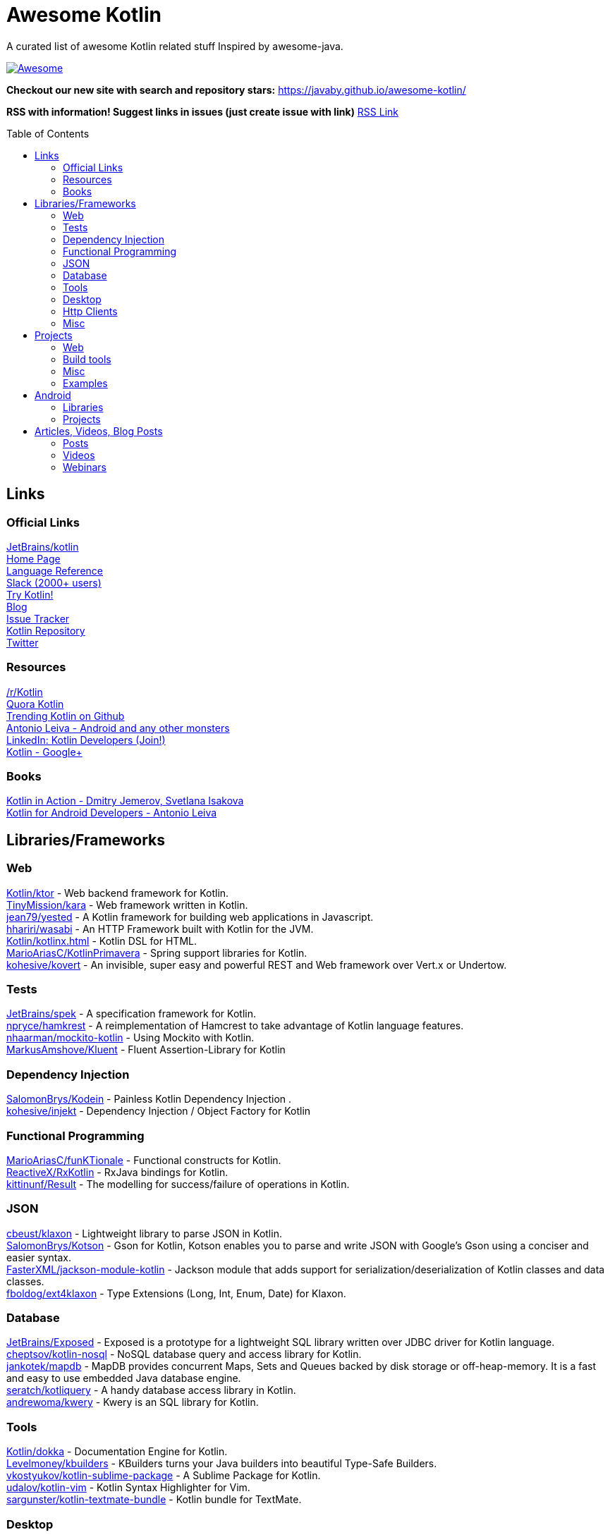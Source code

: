 
= Awesome Kotlin
:hardbreaks:
:toc:
:toc-placement!:

A curated list of awesome Kotlin related stuff Inspired by awesome-java.

image::https://cdn.rawgit.com/sindresorhus/awesome/d7305f38d29fed78fa85652e3a63e154dd8e8829/media/badge.svg[Awesome, link="https://github.com/sindresorhus/awesome"]

*Checkout our new site with search and repository stars:* https://javaby.github.io/awesome-kotlin/[https://javaby.github.io/awesome-kotlin/]

*RSS with information! Suggest links in issues (just create issue with link)* https://javaby.github.io/awesome-kotlin/rss.xml[RSS Link]

toc::[]

== Links
=== Official Links
https://github.com/JetBrains/kotlin[JetBrains/kotlin^] 
http://kotlinlang.org/[Home Page^] 
http://kotlinlang.org/docs/reference/[Language Reference^] 
http://kotlinslackin.herokuapp.com/[Slack (2000+ users)^] 
http://try.kotlinlang.org/[Try Kotlin!^] 
http://blog.jetbrains.com/kotlin/[Blog^] 
http://youtrack.jetbrains.com/issues/KT[Issue Tracker^] 
https://github.com/jetbrains/kotlin[Kotlin Repository^] 
https://twitter.com/kotlin[Twitter^] 

=== Resources
https://www.reddit.com/r/Kotlin/[/r/Kotlin^] 
https://www.quora.com/Kotlin?share=1[Quora Kotlin^] 
https://github.com/trending?l=kotlin[Trending Kotlin on Github^] 
http://antonioleiva.com/[Antonio Leiva - Android and any other monsters^] 
https://www.linkedin.com/topic/group/kotlin-developers?gid=7417237[LinkedIn: Kotlin Developers (Join!)^] 
https://plus.google.com/communities/104597899765146112928[Kotlin - Google+^] 

=== Books
https://manning.com/books/kotlin-in-action[Kotlin in Action - Dmitry Jemerov, Svetlana Isakova^] 
https://leanpub.com/kotlin-for-android-developers[Kotlin for Android Developers - Antonio Leiva^] 


== Libraries/Frameworks
=== Web
https://github.com/Kotlin/ktor[Kotlin/ktor^] - Web backend framework for Kotlin.
https://github.com/TinyMission/kara[TinyMission/kara^] - Web framework written in Kotlin.
https://github.com/jean79/yested[jean79/yested^] - A Kotlin framework for building web applications in Javascript.
https://github.com/hhariri/wasabi[hhariri/wasabi^] - An HTTP Framework built with Kotlin for the JVM.
https://github.com/Kotlin/kotlinx.html[Kotlin/kotlinx.html^] - Kotlin DSL for HTML.
https://github.com/MarioAriasC/KotlinPrimavera[MarioAriasC/KotlinPrimavera^] - Spring support libraries for Kotlin.
https://github.com/kohesive/kovert[kohesive/kovert^] - An invisible, super easy and powerful REST and Web framework over Vert.x or Undertow.

=== Tests
https://github.com/JetBrains/spek[JetBrains/spek^] - A specification framework for Kotlin.
https://github.com/npryce/hamkrest[npryce/hamkrest^] - A reimplementation of Hamcrest to take advantage of Kotlin language features.
https://github.com/nhaarman/mockito-kotlin[nhaarman/mockito-kotlin^] - Using Mockito with Kotlin.
https://github.com/MarkusAmshove/Kluent[MarkusAmshove/Kluent^] - Fluent Assertion-Library for Kotlin

=== Dependency Injection
https://github.com/SalomonBrys/Kodein[SalomonBrys/Kodein^] - Painless Kotlin Dependency Injection .
https://github.com/kohesive/injekt[kohesive/injekt^] - Dependency Injection / Object Factory for Kotlin

=== Functional Programming
https://github.com/MarioAriasC/funKTionale[MarioAriasC/funKTionale^] - Functional constructs for Kotlin.
https://github.com/ReactiveX/RxKotlin[ReactiveX/RxKotlin^] - RxJava bindings for Kotlin.
https://github.com/kittinunf/Result[kittinunf/Result^] - The modelling for success/failure of operations in Kotlin.

=== JSON
https://github.com/cbeust/klaxon[cbeust/klaxon^] - Lightweight library to parse JSON in Kotlin.
https://github.com/SalomonBrys/Kotson[SalomonBrys/Kotson^] - Gson for Kotlin, Kotson enables you to parse and write JSON with Google's Gson using a conciser and easier syntax.
https://github.com/FasterXML/jackson-module-kotlin[FasterXML/jackson-module-kotlin^] - Jackson module that adds support for serialization/deserialization of Kotlin classes and data classes.
https://github.com/fboldog/ext4klaxon[fboldog/ext4klaxon^] - Type Extensions (Long, Int, Enum, Date) for Klaxon.

=== Database
https://github.com/JetBrains/Exposed[JetBrains/Exposed^] - Exposed is a prototype for a lightweight SQL library written over JDBC driver for Kotlin language.
https://github.com/cheptsov/kotlin-nosql[cheptsov/kotlin-nosql^] - NoSQL database query and access library for Kotlin.
https://github.com/jankotek/mapdb/tree/mapdb3[jankotek/mapdb^] - MapDB provides concurrent Maps, Sets and Queues backed by disk storage or off-heap-memory. It is a fast and easy to use embedded Java database engine.
https://github.com/seratch/kotliquery[seratch/kotliquery^] - A handy database access library in Kotlin.
https://github.com/andrewoma/kwery[andrewoma/kwery^] - Kwery is an SQL library for Kotlin.

=== Tools
https://github.com/Kotlin/dokka[Kotlin/dokka^] - Documentation Engine for Kotlin.
https://github.com/Levelmoney/kbuilders[Levelmoney/kbuilders^] - KBuilders turns your Java builders into beautiful Type-Safe Builders.
https://github.com/vkostyukov/kotlin-sublime-package[vkostyukov/kotlin-sublime-package^] - A Sublime Package for Kotlin.
https://github.com/udalov/kotlin-vim[udalov/kotlin-vim^] - Kotlin Syntax Highlighter for Vim.
https://github.com/sargunster/kotlin-textmate-bundle[sargunster/kotlin-textmate-bundle^] - Kotlin bundle for TextMate.

=== Desktop
https://github.com/edvin/tornadofx[edvin/tornadofx^] - Lightweight JavaFX Framework for Kotlin/
https://github.com/griffon/griffon-kotlin-plugin[griffon/griffon-kotlin-plugin^] - Griffon Support

=== Http Clients
https://github.com/kittinunf/Fuel[kittinunf/Fuel^] - The easiest HTTP networking library for Kotlin/Android.
https://github.com/jkcclemens/khttp[jkcclemens/khttp^] - Kotlin HTTP requests library.

=== Misc
https://github.com/Kotlin/kotlinx.reflect.lite[Kotlin/kotlinx.reflect.lite^] - Lightweight library allowing to introspect basic stuff about Kotlin symbols.
https://github.com/puniverse/quasar/tree/master/quasar-kotlin[puniverse/quasar^] - Fibers, Channels and Actors for the JVM.
https://github.com/MehdiK/Humanizer.jvm[MehdiK/Humanizer.jvm^] - Humanizer.jvm meets all your jvm needs for manipulating and displaying strings, enums, dates, times, timespans, numbers and quantities.
https://github.com/mplatvoet/kovenant[mplatvoet/kovenant^] - Promises for Kotlin and Android
https://github.com/klutter/klutter[klutter/klutter^] - A mix of random small libraries for Kotlin, the smallest reside here until big enough for their own repository.
https://github.com/kohesive/solr-undertow[kohesive/solr-undertow^] - Solr Standalone Tiny and High performant server.
https://github.com/leprosus/kotlin-hashids[leprosus/kotlin-hashids^] - Library that generates short, unique, non-sequential hashes from numbers.
https://github.com/mplatvoet/progress[mplatvoet/progress^] - Progress for Kotlin.
https://github.com/leprosus/kotlin-cli[leprosus/kotlin-cli^] - Kotlin-CLI - command line interface options parser for Kotlin.
https://github.com/sargunster/CakeParse[sargunster/CakeParse^] - Simple parser combinator library for Kotlin.


== Projects
=== Web
https://github.com/ssoudan/ktSpringTest[ssoudan/ktSpringTest^] - Basic Spring Boot app in Kotlin.
https://github.com/IRus/kotlin-dev-proxy[IRus/kotlin-dev-proxy^] - Simple server for proxy requests and host static files written in Kotlin, Spark Java and Apache HttpClient.

=== Build tools
https://github.com/cbeust/kobalt[cbeust/kobalt^] - Build system inspired by Gradle.

=== Misc
https://github.com/brikk/brikk[brikk/brikk^] - Brikk dependency manager (Kotlin, KotlinJS, Java, ...).

=== Examples
https://github.com/Kotlin/kotlin-koans[Kotlin/kotlin-koans^] - Kotlin Koans are a series of exercises to get you familiar with the Kotlin Syntax.
https://github.com/JetBrains/swot[JetBrains/swot^] - Identify email addresses or domains names that belong to colleges or universities. Help automate the process of approving or rejecting academic discounts.
https://github.com/robfletcher/midcentury-ipsum[robfletcher/midcentury-ipsum^] - Swingin’ filler text for your jet-age web page.
https://github.com/robfletcher/lazybones-kotlin[robfletcher/lazybones-kotlin^] - The Lazybones app migrated to Kotlin as a learning exercise.
https://github.com/wangjiegulu/KotlinAndroidSample[wangjiegulu/KotlinAndroidSample^] - Android sample with kotlin.


== Android
=== Libraries
https://github.com/JetBrains/anko[JetBrains/anko^] - Pleasant Android application development.
https://github.com/JakeWharton/kotterknife[JakeWharton/kotterknife^] - View injection library for Android
https://github.com/nsk-mironov/kotlin-jetpack[nsk-mironov/kotlin-jetpack^] - A collection of useful extension methods for Android.
https://github.com/pawegio/KAndroid[pawegio/KAndroid^] - Kotlin library for Android providing useful extensions to eliminate boilerplate code.
https://github.com/chibatching/Kotpref[chibatching/Kotpref^] - Android SharedPreference delegation for Kotlin.
https://github.com/TouK/bubble[TouK/bubble^] - Library for obtaining screen orientation when orientation is blocked in AndroidManifest.
https://github.com/ragunathjawahar/kaffeine[ragunathjawahar/kaffeine^] - Kaffeine is a Kotlin-flavored Android library for accelerating development.
https://github.com/mcxiaoke/kotlin-koi[mcxiaoke/kotlin-koi^] - Koi, a lightweight kotlin library for Android Development.
https://github.com/BennyWang/KBinding[BennyWang/KBinding^] - Android View Model binding framework write in kotlin, base on anko, simple but powerful.

=== Projects
https://github.com/antoniolg/Bandhook-Kotlin[antoniolg/Bandhook-Kotlin^] - A showcase music app for Android entirely written using Kotlin language.
https://github.com/damianpetla/kotlin-dagger-example[damianpetla/kotlin-dagger-example^] - Example of Android project showing integration with Kotlin and Dagger 2.
https://github.com/dodyg/AndroidRivers[dodyg/AndroidRivers^] - RSS Readers for Android.
https://github.com/MakinGiants/android_banjo_tuner[MakinGiants/android_banjo_tuner^] - App that plays sounds helping to tune a brazilian banjo.


== Articles, Videos, Blog Posts
=== Posts
http://jamie.mccrindle.org/2013/01/exploring-kotlin-standard-library-part-1.html[Exploring the Kotlin Standard Library^] - Jan 22, 2013
http://zeroturnaround.com/rebellabs/the-adventurous-developers-guide-to-jvm-languages-kotlin/[The Adventurous Developer’s Guide to JVM languages – Kotlin^] - Jan 23, 2013
http://www.oracle.com/technetwork/articles/java/breslav-1932170.html[The Advent of Kotlin: A Conversation with JetBrains' Andrey Breslav^] - Apr 02, 2013
http://alexshabanov.com/category/languages/kotlin/[Non-trivial constructors in Kotlin^] - Dec 01, 2014
http://blog.paralleluniverse.co/2015/06/04/quasar-kotlin/[Quasar and Kotlin – a Powerful Match^] - Jun 04, 2015
https://medium.com/@octskyward/why-kotlin-is-my-next-programming-language-c25c001e26e3[Why Kotlin is my next programming language^] - Jul 06, 2015
http://blog.zuehlke.com/en/android-kotlin/[Android + Kotlin = <3^] - Jul 20, 2015
http://habrahabr.ru/company/jugru/blog/263905/[Без слайдов: интервью с Дмитрием Жемеровым из JetBrains (Russian)^] - Jul 31, 2015
http://nordicapis.com/building-apis-on-the-jvm-using-kotlin-and-spark-part-1/[Building APIs on the JVM Using Kotlin and Spark – Part 1^] - Aug 06, 2015
https://www.linkedin.com/grp/post/7417237-6042285669181648896[Production Ready Kotlin^] - Aug 26, 2015
https://realm.io/news/droidcon-michael-pardo-kotlin/[Kotlin: New Hope in a Java 6 Wasteland^] - Aug 27, 2015
https://medium.com/@octskyward/kotlin-fp-3bf63a17d64a[Kotlin ❤ FP^] - Sep 18, 2015
http://kotlin4android.com/[Blog about Kotlin language and Android development.^] - Oct 21, 2015
https://blog.frankel.ch/playing-with-spring-boot-vaadin-and-kotlin[Playing with Spring Boot, Vaadin and Kotlin.^] - Jan 10, 2016
https://programmingideaswithjake.wordpress.com/2016/01/16/mimicking-kotlin-builders-in-java-and-python/[Mimicking Kotlin Builders in Java and Python.^] - Jan 16, 2016
https://spring.io/blog/2016/02/15/developing-spring-boot-applications-with-kotlin[Developing Spring Boot applications with Kotlin.^] - Feb 15, 2016
https://medium.com/@CodingDoug/kotlin-android-a-brass-tacks-experiment-part-1-3e5028491bcc#.5c7ixfzdv[Kotlin & Android: A Brass Tacks Experiment, Part 1.^] - Feb 1, 2016
https://medium.com/@CodingDoug/kotlin-android-a-brass-tacks-experiment-part-2-c67661cfdf5f#.4s2hprcjw[Kotlin & Android: A Brass Tacks Experiment, Part 2.^] - Feb 1, 2016
https://medium.com/@CodingDoug/kotlin-android-a-brass-tacks-experiment-part-3-84e65d567a37#.lgtyczp3h[Kotlin & Android: A Brass Tacks Experiment, Part 2.^] - Feb 16, 2016

=== Videos
https://www.youtube.com/watch?v=2IhT8HACc2E[JVMLS 2015 - Flexible Types of Kotlin - Andrey Breslav^] - Aug 12, 2015
https://www.youtube.com/watch?v=vmjfIRsawlg[vJUG: Kotlin for Java developers.^] - Dec 11, 2014
https://vimeo.com/110781020[GeeCON Prague 2014: Andrey Cheptsov - A Reactive and Type-safe Kotlin DSL for NoSQL and SQL^] - Nov 03, 2014
https://www.youtube.com/watch?v=80xgl3KThvM[Kotlin NoSQL for MongoDB in Action.^] - Oct 22, 2014

=== Webinars
http://blog.jetbrains.com/kotlin/2015/11/webinar-recording-functional-programming-with-kotlin/[Functional Programming with Kotlin ^] - Nov 5, 2015
http://blog.jetbrains.com/kotlin/2015/09/webinar-recording-quasar-efficient-and-elegant-fibers-channels-and-actors/[Quasar: Efficient and Elegant Fibers, Channels and Actors^] - Sep 22, 2015



''''
NOTE: Get help with AsciiDoc syntax: http://asciidoctor.org/docs/asciidoc-writers-guide/[AsciiDoc Writer’s Guide]

image::http://i.creativecommons.org/p/zero/1.0/80x15.png[CC0, link="http://creativecommons.org/publicdomain/zero/1.0/"]
